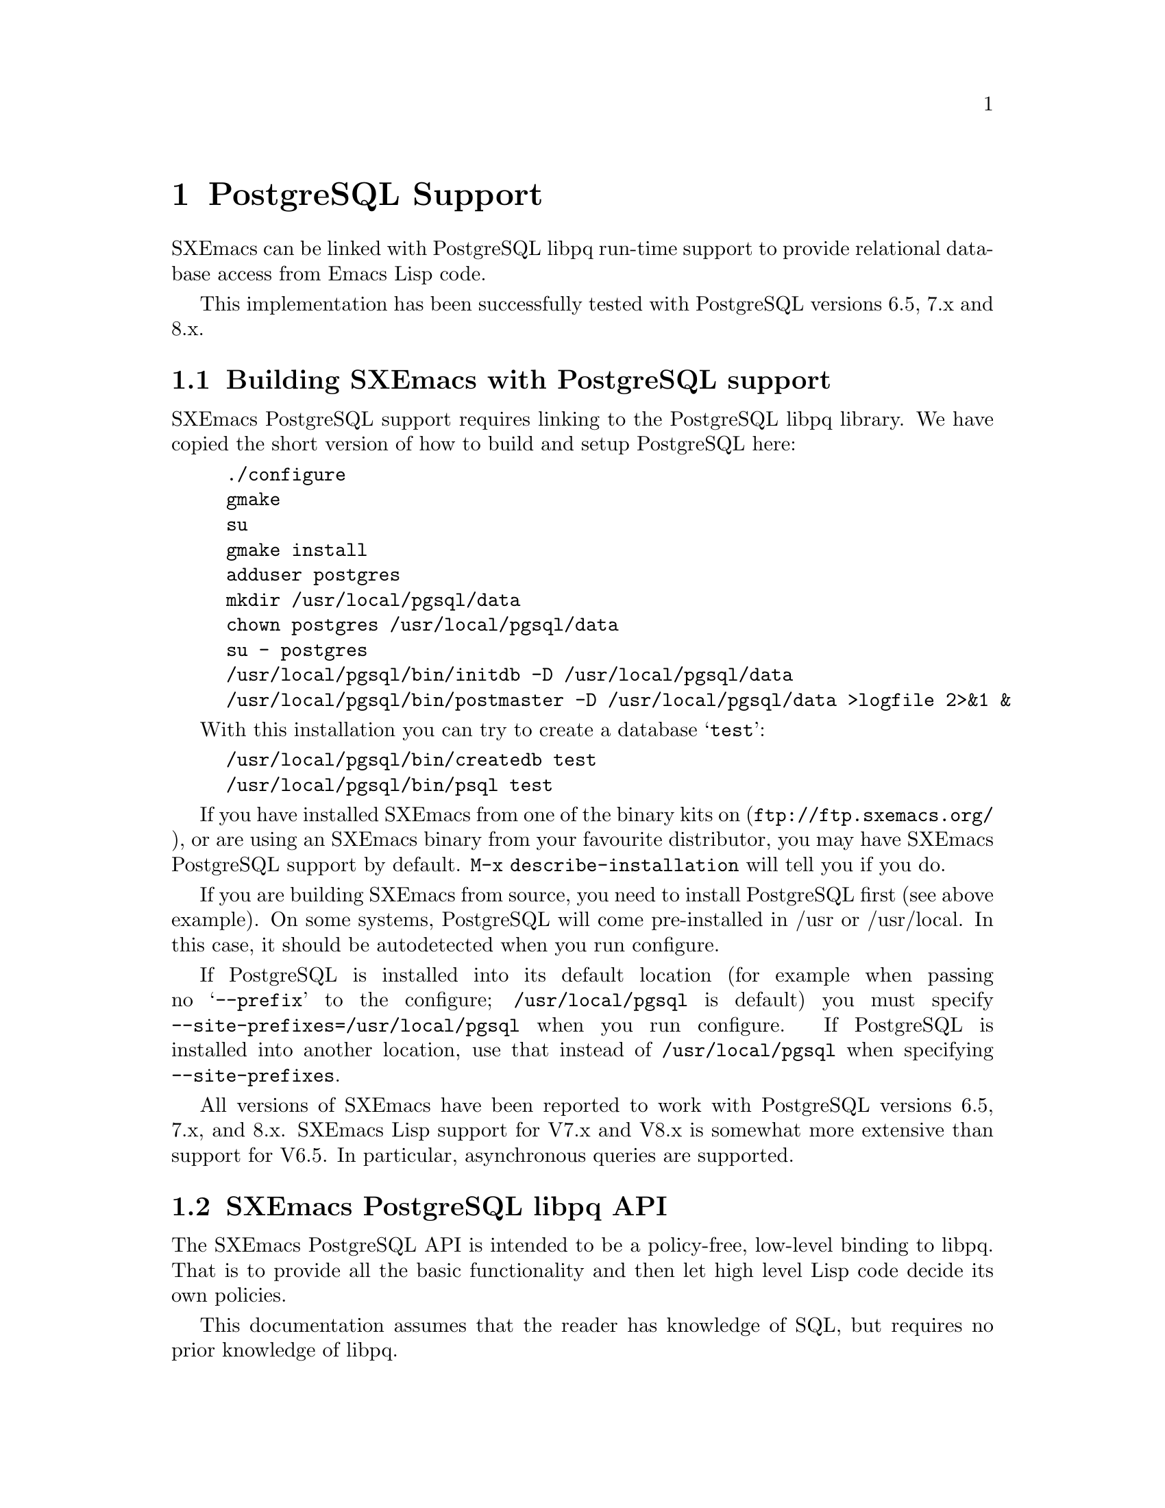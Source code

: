 @c -*-texinfo-*-
@c This is part of the SXEmacs Lisp Reference Manual.
@c Copyright (C) 2000 Electrotechnical Laboratory, JAPAN
@c Copyright (C) 2005 Sebastian Freundt
@c See the file lispref.texi for copying conditions.
@c Thank you Oscar Figueiredo!  This file was shamelessly cloned from
@c  ldap.texi.
@setfilename ../../info/postgresql.info

@node PostgreSQL Support, OpenSSL Support, LDAP Support, top
@chapter PostgreSQL Support
@cindex PostgreSQL

SXEmacs can be linked with PostgreSQL libpq run-time support to provide
relational database access from Emacs Lisp code.

This implementation has been successfully tested with PostgreSQL versions
6.5, 7.x and 8.x.

@menu
* Building SXEmacs with PostgreSQL support::
* SXEmacs PostgreSQL libpq API::
* SXEmacs PostgreSQL libpq Examples::
@end menu


@node Building SXEmacs with PostgreSQL support, SXEmacs PostgreSQL libpq API,  ,PostgreSQL Support
@comment  node-name,  next,  previous,  up
@section Building SXEmacs with PostgreSQL support

SXEmacs PostgreSQL support requires linking to the PostgreSQL libpq
library.  We have copied the short version of how to build and setup
PostgreSQL here:

@example
./configure
gmake
su
gmake install
adduser postgres
mkdir /usr/local/pgsql/data
chown postgres /usr/local/pgsql/data
su - postgres
/usr/local/pgsql/bin/initdb -D /usr/local/pgsql/data
/usr/local/pgsql/bin/postmaster -D /usr/local/pgsql/data >logfile 2>&1 &
@end example

With this installation you can try to create a database @samp{test}:

@example
/usr/local/pgsql/bin/createdb test
/usr/local/pgsql/bin/psql test
@end example


If you have installed SXEmacs from one of the binary kits on
(@url{ftp://ftp.sxemacs.org/}), or are using an SXEmacs binary from
your favourite distributor, you may have SXEmacs PostgreSQL support
by default.  @code{M-x describe-installation} will tell you if you do.

If you are building SXEmacs from source, you need to install PostgreSQL
first (see above example).  On some systems, PostgreSQL will come
pre-installed in /usr or /usr/local.  In this case, it should be
autodetected when you run configure.

If PostgreSQL is installed into its default location (for example when
passing no @samp{--prefix} to the configure; @file{/usr/local/pgsql} is
default) you must specify @code{--site-prefixes=/usr/local/pgsql} when
you run configure.  If PostgreSQL is installed into another location,
use that instead of @file{/usr/local/pgsql} when specifying
@code{--site-prefixes}.

All versions of SXEmacs have been reported to work with PostgreSQL
versions 6.5, 7.x, and 8.x.  SXEmacs Lisp support for V7.x and V8.x is
somewhat more extensive than support for V6.5.  In particular,
asynchronous queries are supported.


@node SXEmacs PostgreSQL libpq API, SXEmacs PostgreSQL libpq Examples, Building SXEmacs with PostgreSQL support, PostgreSQL Support
@comment  node-name,  next,  previous,  up
@section SXEmacs PostgreSQL libpq API

The SXEmacs PostgreSQL API is intended to be a policy-free, low-level
binding to libpq.  That is to provide all the basic functionality
and then let high level Lisp code decide its own policies.

This documentation assumes that the reader has knowledge of SQL, but
requires no prior knowledge of libpq.

There are many examples in this manual and some setup will be required.
In order to run most of the following examples, the following code needs
to be executed.  The first example establishes a database connection and
then creates a table @samp{sxemacs_codenames} in your default database.

It may happen for you that this code fails.  The code heavily depends
on your settings in @file{pg_hba.conf} (host-based access controls).  On
the other hand, nearly all of the examples during this documentation will
assume that the free variable @code{P} refers to the database
connection.

@example
@group
;; @r{establish a connection to @samp{$PGDATABASE} as @samp{$PGUSER}}
;; @r{on @samp{$PGHOST} at port @samp{$PGPORT}}
(setq P (pq-connectdb ""))
  @result{} #<PGconn kantdb:5432 freundt/freundt>
@end group

@group
;; @r{establish a connection to a password-protected db}
(setq P (pq-connectdb "password=foo234bar"))
  @result{} #<PGconn kantdb:5432 freundt/freundt>
@end group

@group
;; @r{now create a test table}
(pq-exec P (concat "CREATE TABLE sxemacs_codenames"
                   " (id int, version text, codename text);"))
  @result{} #<PGresult PGRES_COMMAND_OK - CREATE TABLE>
@end group
@end example

Now we transfer following data to the table created.

@example
@group
(progn
  (pq-exec P "COPY sxemacs_codenames FROM stdin;")
  (pq-put-line P "1\t22.1.0\tAlfa Romeo\n")
  (pq-put-line P "2\t22.1.1\tAston Martin\n")
  (pq-put-line P "3\t22.1.2\tAudi\n")
  (pq-put-line P "4\t22.1.3\tBMW\n")
  (pq-put-line P "5\t22.1.4\tBentley Turbo\n")
  (pq-put-line P "\\.\n")
  (pq-end-copy P))
     @result{} nil
@end group
@end example

@menu
* libpq Lisp Variables::
* libpq Lisp Symbols and DataTypes::
* Synchronous Interface Functions::
* Asynchronous Interface Functions::
* Large Object Support::
* Other libpq Functions::
* Unimplemented libpq Functions::
@end menu


@node libpq Lisp Variables, libpq Lisp Symbols and DataTypes, SXEmacs PostgreSQL libpq API, SXEmacs PostgreSQL libpq API
@comment  node-name,  next,  previous,  up
@subsection libpq Lisp Variables

Various Unix environment variables are used by libpq to provide defaults
to the many different parameters.  In the SXEmacs Lisp API, these
environment variables are bound to Lisp variables to provide more
convenient access to Lisp Code.  These variables are passed to the
backend database server during the establishment of a database
connection and when the @code{pq-setenv} call is made.

@defvar pg:host
Initialized from the @code{PGHOST} environment variable.  The default
host to connect to.
@end defvar

@defvar pg:user
Initialized from the @code{PGUSER} environment variable.  The default
database user name.
@end defvar

@defvar pg:options
Initialized from the @code{PGOPTIONS} environment variable.  Default
additional server options.
@end defvar

@defvar pg:port
Initialized from the @code{PGPORT} environment variable.  The default
TCP port to connect to.
@end defvar

@defvar pg:tty
Initialized from the @code{PGTTY} environment variable.  The default
debugging TTY.

Compatibility note:  Debugging TTYs are turned off in the SXEmacs Lisp
binding.
@end defvar

@defvar pg:database
Initialized from the @code{PGDATABASE} environment variable.  The
default database to connect to.
@end defvar

@defvar pg:realm
Initialized from the @code{PGREALM} environment variable.  The default
Kerberos realm.
@end defvar

@defvar pg:client-encoding
Initialized from the @code{PGCLIENTENCODING} environment variable.  The
default client encoding.

Compatibility note:  This variable is not present in non-Mule SXEmacsen.
This variable is not present in versions of libpq prior to 7.0.
In the current implementation, client encoding is equivalent to the
@code{file-name-coding-system} format.
@end defvar

@c unused
@defvar pg:authtype
Initialized from the @code{PGAUTHTYPE} environment variable.  The
default authentication scheme used.

Compatibility note:  This variable is unused in versions of libpq after
6.5.  It is not implemented at all in the SXEmacs Lisp binding.
@end defvar

@defvar pg:geqo
Initialized from the @code{PGGEQO} environment variable.  Genetic
optimizer options.
@end defvar

@defvar pg:cost-index
Initialized from the @code{PGCOSTINDEX} environment variable.  Cost
index options.
@end defvar

@defvar pg:cost-heap
Initialized from the @code{PGCOSTHEAP} environment variable.  Cost heap
options.
@end defvar

@defvar pg:tz
Initialized from the @code{PGTZ} environment variable.  Default
timezone.
@end defvar

@defvar pg:date-style
Initialized from the @code{PGDATESTYLE} environment variable.  Default
date style in returned date objects.
@end defvar

@defvar pg-coding-system
This is a variable controlling which coding system is used to encode
non-ASCII strings sent to the database.

Compatibility Note: This variable is not present in InfoDock.
@end defvar


@node libpq Lisp Symbols and DataTypes, Synchronous Interface Functions, libpq Lisp Variables, SXEmacs PostgreSQL libpq API
@comment  node-name,  next,  previous,  up
@subsection libpq Lisp Symbols and Datatypes

The following set of symbols are used to represent the intermediate
states involved in the asynchronous interface.

@defvr {Symbol} pgres::polling-failed
Undocumented.  A fatal error has occurred during processing of an
asynchronous operation.
@end defvr

@defvr {Symbol} pgres::polling-reading
An intermediate status return during an asynchronous operation.  It
indicates that one may use @code{select} before polling again.
@end defvr

@defvr {Symbol} pgres::polling-writing
An intermediate status return during an asynchronous operation.  It
indicates that one may use @code{select} before polling again.
@end defvr

@defvr {Symbol} pgres::polling-ok
An asynchronous operation has successfully completed.
@end defvr

@defvr {Symbol} pgres::polling-active
An intermediate status return during an asynchronous operation.  One can
call the poll function again immediately.
@end defvr

@defun pq-pgconn conn field
@var{conn} A database connection object.
@var{field} A symbol indicating which field of PGconn to fetch.  Possible
values are shown in the following table.
@table @code
@item pq::db
Database name
@item pq::user
Database user name
@item pq::pass
Database user's password
@item pq::host
Hostname database server is running on
@item pq::port
TCP port number used in the connection
@item pq::tty
Debugging TTY

Compatibility note:  Debugging TTYs are not used in the SXEmacs Lisp API.
@item pq::options
Additional server options
@item pq::status
Connection status.  Possible return values are shown in the following
table.
@table @code
@item pg::connection-ok
The normal, connected status.
@item pg::connection-bad
The connection is not open and the PGconn object needs to be deleted by
@code{pq-finish}.
@item pg::connection-started
An asynchronous connection has been started, but is not yet complete.
@item pg::connection-made
An asynchronous connect has been made, and there is data waiting to be sent.
@item pg::connection-awaiting-response
Awaiting data from the backend during an asynchronous connection.
@item pg::connection-auth-ok
Received authentication, waiting for the backend to start up.
@item pg::connection-setenv
Negotiating environment during an asynchronous connection.
@end table
@item pq::error-message
The last error message that was delivered to this connection.
@item pq::backend-pid
The process ID of the backend database server.
@item pq::getssl
The SSL session of the database connection, @code{nil} for none.
@end table
@end defun

The @code{PGresult} object is used by libpq to encapsulate the results
of queries.  The printed representation takes on four forms.  When the
PGresult object contains tuples from an SQL @code{SELECT} it will look
like:

@example
(setq R (pq-exec P "SELECT * FROM sxemacs_codenames;"))
     @result{} #<PGresult PGRES_TUPLES_OK[5] - SELECT>
@end example

The number in brackets indicates how many rows of data are available.
When the PGresult object is the result of a command query that doesn't
return anything, it will look like:

@example
(pq-exec P "CREATE TABLE a_new_table (i int);")
     @result{} #<PGresult PGRES_COMMAND_OK - CREATE>
@end example

When either the query is a command-type query that can affect a number
of different rows, but doesn't return any of them it will look like:

@example
(progn
  (pq-exec P "INSERT INTO a_new_table VALUES (1);")
  (pq-exec P "INSERT INTO a_new_table VALUES (2);")
  (pq-exec P "INSERT INTO a_new_table VALUES (3);")
  (setq R (pq-exec P "DELETE FROM a_new_table;")))
     @result{} #<PGresult PGRES_COMMAND_OK[3] - DELETE 3>
@end example

Lastly, when the underlying PGresult object has been deallocated
directly by @code{pq-clear} the printed representation will look like:

@example
(progn
  (setq R (pq-exec P "SELECT * FROM sxemacs_codenames;"))
  (pq-clear R)
  R)
     @result{} #<PGresult DEAD>
@end example

The following set of functions are accessors to various data in the PGresult
object.

@defun pq-result-status result
Return status of a query result.
@var{result} is a PGresult object.  The return value is one of the
symbols in the following table.
@table @code
@item pgres::empty-query
A query contained no text.  This is usually the result of a recoverable
error, or a minor programming error.
@item pgres::command-ok
A query command that doesn't return anything was executed properly by
the backend.
@item pgres::tuples-ok
A query command that returns tuples was executed properly by the
backend.
@item pgres::copy-out
Copy Out data transfer is in progress.
@item pgres::copy-in
Copy In data transfer is in progress.
@item pgres::bad-response
An unexpected response was received from the backend.
@item pgres::nonfatal-error
Undocumented.  This value is returned when the libpq function
@code{PQresultStatus} is called with a @code{NULL} pointer.
@item pgres::fatal-error
Undocumented.  An error has occurred in processing the query and the
operation was not completed.
@end table
@end defun

@defun pq-res-status result
Return the query result status as a string, not a symbol.
@var{result} is a PGresult object.

@example
(setq R (pq-exec P "SELECT * FROM sxemacs_codenames;"))
     @result{} #<PGresult PGRES_TUPLES_OK[5] - SELECT>
(pq-res-status R)
     @result{} "PGRES_TUPLES_OK"
@end example
@end defun

@defun pq-result-error-message result
Return an error message generated by the query, if any.
@var{result} is a PGresult object.

@example
(setq R (pq-exec P "SELECT * FROM sxemacs-codenames;"))
     @result{} <A fatal error is signaled in the echo area>
(pq-result-error-message R)
     @result{} "ERROR:  parser: parse error at or near \"-\""
@end example
@end defun

@defun pq-ntuples result
Return the number of tuples in the query result.
@var{result} is a PGresult object.

@example
(setq R (pq-exec P "SELECT * FROM sxemacs_codenames;"))
     @result{} #<PGresult PGRES_TUPLES_OK[5] - SELECT>
(pq-ntuples R)
     @result{} 5
@end example
@end defun

@defun pq-nfields result
Return the number of fields in each tuple of the query result.
@var{result} is a PGresult object.

@example
(setq R (pq-exec P "SELECT * FROM sxemacs_codenames;"))
     @result{} #<PGresult PGRES_TUPLES_OK[5] - SELECT>
(pq-nfields R)
     @result{} 3
@end example
@end defun

@defun pq-binary-tuples result
Returns t if binary tuples are present in the results, nil otherwise.
@var{result} is a PGresult object.

@example
(setq R (pq-exec P "SELECT * FROM sxemacs_codenames;"))
     @result{} #<PGresult PGRES_TUPLES_OK[5] - SELECT>
(pq-binary-tuples R)
     @result{} nil
@end example
@end defun

@defun pq-fname result field-index
Returns the name of a specific field.
@var{result} is a PGresult object.
@var{field-index} is the number of the column to select from.  The first
column is number zero.

@example
(let (i l)
  (setq R (pq-exec P "SELECT * FROM sxemacs_codenames;"))
  (setq i (pq-nfields R))
  (while (>= (decf i) 0)
    (push (pq-fname R i) l))
  l)
     @result{} ("id" "version" "codename")
@end example
@end defun

@defun pq-fnumber result field-name
Return the field number corresponding to the given field name.
-1 is returned on a bad field name.
@var{result} is a PGresult object.
@var{field-name} is a string representing the field name to find.
@example
(setq R (pq-exec P "SELECT * FROM sxemacs_codenames;"))
     @result{} #<PGresult PGRES_TUPLES_OK[5] - SELECT>
(pq-fnumber R "id")
     @result{} 0
(pq-fnumber R "Not a field")
     @result{} -1
@end example
@end defun

@defun pq-ftype result field-num
Return an integer code representing the data type of the specified column.
@var{result} is a PGresult object.
@var{field-num} is the field number.

The return value of this function is the Object ID (Oid) in the database
of the type.  Further queries need to be made to various system tables
in order to convert this value into something useful.
@end defun

@defun pq-fmod result field-num
Return the type modifier code associated with a field.  Field numbers
start at zero.
@var{result} is a PGresult object.
@var{field-index} selects which field to use.
@end defun

@defun pq-fsize result field-index
Return size of the given field.
@var{result} is a PGresult object.
@var{field-index} selects which field to use.

@example
(let (i l)
  (setq R (pq-exec P "SELECT * FROM sxemacs_codenames;"))
  (setq i (pq-nfields R))
  (while (>= (decf i) 0)
    (push (list (pq-ftype R i) (pq-fsize R i)) l))
  l)
     @result{} ((23 23) (25 25) (25 25))
@end example
@end defun

@defun pq-get-value result tup-num field-num
Retrieve a return value.
@var{result} is a PGresult object.
@var{tup-num} selects which tuple to fetch from.
@var{field-num} selects which field to fetch from.

Both tuples and fields are numbered from zero.

@example
(setq R (pq-exec P "SELECT * FROM sxemacs_codenames;"))
     @result{} #<PGresult PGRES_TUPLES_OK[5] - SELECT>
(pq-get-value R 0 1)
     @result{} "22.1.0"
(pq-get-value R 1 1)
     @result{} "22.1.1"
(pq-get-value R 1 2)
     @result{} "Aston Martin"
@end example
@end defun

@defun pq-get-length result tup-num field-num
Return the length of a specific value.
@var{result} is a PGresult object.
@var{tup-num} selects which tuple to fetch from.
@var{field-num} selects which field to fetch from.

@example
(setq R (pq-exec P "SELECT * FROM sxemacs_codenames;"))
     @result{} #<PGresult PGRES_TUPLES_OK[5] - SELECT>
(pq-get-length R 0 1)
     @result{} 6
(pq-get-length R 1 1)
     @result{} 6
(pq-get-length R 1 2)
     @result{} 12
@end example
@end defun

@defun pq-get-is-null result tup-num field-num
Return t if the specific value is the SQL @code{NULL}.
@var{result} is a PGresult object.
@var{tup-num} selects which tuple to fetch from.
@var{field-num} selects which field to fetch from.
@end defun

@defun pq-cmd-status result
Return a summary string from the query.
@var{result} is a PGresult object.
@example
@comment This example was written on day 3 of the 2000 Haru Basho.
(setq R (pq-exec P "INSERT INTO sxemacs_codenames
                   VALUES (6, '22.1.5', 'Bugatto');"))
     @result{} #<PGresult PGRES_COMMAND_OK[1] - INSERT 542086 1>
(pq-cmd-status R)
     @result{} "INSERT 2069411 1"
(setq R (pq-exec P "UPDATE sxemacs_codenames SET codename='Bugatti'
                    WHERE version='22.1.5';"))
     @result{} #<PGresult PGRES_COMMAND_OK[1] - UPDATE 1>
(pq-cmd-status R)
     @result{} "UPDATE 1"
@end example

Note that the first number returned from an insertion, like in the
example, is an object ID number and will almost certainly vary from
system to system since object ID numbers in Postgres must be unique
across all databases.
@end defun

@defun pq-cmd-tuples result
Return the number of tuples if the last command was an INSERT/UPDATE/DELETE.
If the last command was something else, the empty string is returned.
@var{result} is a PGresult object.

@example
(setq R (pq-exec P "INSERT INTO sxemacs_codenames VALUES
                    (7, '22.1.6', 'Cadillac');"))
     @result{} #<PGresult PGRES_COMMAND_OK[1] - INSERT 38688 1>
(pq-cmd-tuples R)
     @result{} "1"
(setq R (pq-exec P "SELECT * from sxemacs_codenames;"))
     @result{} #<PGresult PGRES_TUPLES_OK[7] - SELECT>
(pq-cmd-tuples R)
     @result{} ""
(setq R (pq-exec P "DELETE FROM sxemacs_codenames
                    WHERE codename LIKE '%urbo';"))
     @result{} #<PGresult PGRES_COMMAND_OK[1] - DELETE 1>
(pq-cmd-tuples R)
     @result{} "1"
@end example
@end defun

@defun pq-oid-value result
Return the object id of the insertion if the last command was an INSERT.
0 is returned if the last command was not an insertion.
@var{result} is a PGresult object.

In the first example, the numbers you will see on your local system will
almost certainly be different, however the second number from the right
in the unprintable PGresult object and the number returned by
@code{pq-oid-value} should match.
@example
(setq R (pq-exec P "INSERT INTO sxemacs_codenames VALUES
                    (8, '22.1.7', 'Celica');"))
     @result{} #<PGresult PGRES_COMMAND_OK[1] - INSERT 542089 1>
(pq-oid-value R)
     @result{} 542089
(setq R (pq-exec P "SELECT version FROM sxemacs_codenames
                    WHERE codename='Bugatti';"))
     @result{} #<PGresult PGRES_TUPLES_OK[1] - SELECT>
(pq-oid-value R)
     @result{} 0
@end example
@end defun

@defun pq-make-empty-pgresult conn status
Create an empty pgresult with the given status.
@var{conn} a database connection object
@var{status} a value that can be returned by @code{pq-result-status}.

The caller is responsible for making sure the return value gets properly
freed.
@end defun


@node Synchronous Interface Functions, Asynchronous Interface Functions, libpq Lisp Symbols and DataTypes, SXEmacs PostgreSQL libpq API
@comment  node-name,  next,  previous,  up
@subsection Synchronous Interface Functions

@defun pq-connectdb conninfo
Establish a (synchronous) database connection.
@var{conninfo} A string of blank separated options.  Options are of the
form ``@var{option} = @var{value}''.  If @var{value} contains blanks, it
must be single quoted.  Blanks around the equal sign are optional.
Multiple option assignments are blank separated.
@example
(pq-connectdb "dbname=kantdb port=5432")
     @result{} #<PGconn kantdb:5432 freundt/freundt>
@end example
The printed representation of a database connection object has four
fields.  The first field is the hostname where the database server is
running (in this case localhost), the second field is the port number,
the third field is the database user name, and the fourth field is the
name of the database.

Database connection objects which have been disconnected and will
generate an immediate error if they are used look like:
@example
  #<PGconn BAD>
@end example
Bad connections can be reestablished with @code{pq-reset}, or deleted
entirely with @code{pq-finish}.

A database connection object that has been deleted looks like:
@example
(let ((P1 (pq-connectdb "")))
  (pq-finish P1)
  P1)
     @result{} #<PGconn DEAD>
@end example

Note that database connection objects are the most heavy weight objects
in SXEmacs Lisp at this writing, usually representing as much as several
megabytes of virtual memory on the machine the database server is
running on.  It is wisest to explicitly delete them when you are
finished with them, rather than letting garbage collection do it.  An
example idiom is:

@example
(let ((P (pq-connectiondb "")))
  (unwind-protect
      (progn
	(...)) ; access database here
    (pq-finish P)))
@end example

The following options are available in the options string:
@table @code
@item authtype
Authentication type.  Same as @code{PGAUTHTYPE}.  This is no longer used.
@item user
Database user name.  Same as @code{PGUSER}.
@item password
Database password.
@item dbname
Database name.  Same as @code{PGDATABASE}
@item host
Symbolic hostname.  Same as @code{PGHOST}.
@item hostaddr
Host address as four octets (eg. like 192.168.1.1).
@item port
TCP port to connect to.  Same as @code{PGPORT}.
@item tty
Debugging TTY.  Same as @code{PGTTY}.  This value is suppressed in the
SXEmacs Lisp API.
@item options
Extra backend database options.  Same as @code{PGOPTIONS}.
@end table
A database connection object is returned regardless of whether a
connection was established or not.
@end defun

@defun pq-reset conn
Reestablish database connection.
@var{conn} A database connection object.

This function reestablishes a database connection using the original
connection parameters.  This is useful if something has happened to the
TCP link and it has become broken.
@end defun

@defun pq-exec conn query
Make a synchronous database query.
@var{conn} A database connection object.
@var{query} A string containing an SQL query.
A PGresult object is returned, which in turn may be queried by its many
accessor functions to retrieve state out of it.  If the query string
contains multiple SQL commands, only results from the final command are
returned.

@example
(setq R (pq-exec P "SELECT * FROM sxemacs_codenames;
DELETE FROM sxemacs_codenames WHERE id=8;"))
     @result{} #<PGresult PGRES_COMMAND_OK[1] - DELETE 1>
@end example
@end defun

@defun pq-notifies conn
Return the latest async notification that has not yet been handled.
@var{conn} A database connection object.
If there has been a notification, then a list of two elements will be returned.
The first element contains the relation name being notified, the second
element contains the backend process ID number.  nil is returned if there
aren't any notifications to process.
@end defun

@defun PQsetenv conn
Synchronous transfer of environment variables to a backend
@var{conn} A database connection object.

Environment variable transfer is done as a normal part of database
connection.

Compatibility note: This function was present but not documented in versions
of libpq prior to 7.0.
@end defun


@node Asynchronous Interface Functions, Large Object Support, Synchronous Interface Functions, SXEmacs PostgreSQL libpq API
@comment  node-name,  next,  previous,  up
@subsection Asynchronous Interface Functions

Making command by command examples is too complex with the asynchronous
interface functions.  See the examples section for complete calling
sequences.

@defun pq-connect-start conninfo
Begin establishing an asynchronous database connection.
@var{conninfo} A string containing the connection options.  See the
documentation of @code{pq-connectdb} for a listing of all the available
flags.
@end defun

@defun pq-connect-poll conn
An intermediate function to be called during an asynchronous database
connection.
@var{conn} A database connection object.
The result codes are documented in a previous section.
@end defun

@defun pq-is-busy conn
Returns t if @code{pq-get-result} would block waiting for input.
@var{conn} A database connection object.
@end defun

@defun pq-consume-input conn
Consume any available input from the backend.
@var{conn} A database connection object.

Nil is returned if anything bad happens.
@end defun

@defun pq-reset-start conn
Reset connection to the backend asynchronously.
@var{conn} A database connection object.
@end defun

@defun pq-reset-poll conn
Poll an asynchronous reset for completion
@var{conn} A database connection object.
@end defun

@defun pq-reset-cancel conn
Attempt to request cancellation of the current operation.
@var{conn} A database connection object.

The return value is t if the cancel request was successfully
dispatched, nil if not (in which case conn->errorMessage is set).
Note: successful dispatch is no guarantee that there will be any effect at
the backend.  The application must read the operation result as usual.
@end defun

@defun pq-send-query conn query
Submit a query to Postgres and don't wait for the result.
@var{conn} A database connection object.
Returns: t if successfully submitted
         nil if error (conn->errorMessage is set)
@end defun

@defun pq-get-result conn
Retrieve an asynchronous result from a query.
@var{conn} A database connection object.

@code{nil} is returned when no more query work remains.
@end defun

@defun pq-set-nonblocking conn arg
Sets the PGconn's database connection non-blocking if the arg is TRUE
or makes it non-blocking if the arg is FALSE, this will not protect
you from PQexec(), you'll only be safe when using the non-blocking API.
@var{conn} A database connection object.
@end defun

@defun pq-is-nonblocking conn
Return the blocking status of the database connection
@var{conn} A database connection object.
@end defun

@defun pq-flush conn
Force the write buffer to be written (or at least try)
@var{conn} A database connection object.
@end defun

@defun PQsetenvStart conn
Start asynchronously passing environment variables to a backend.
@var{conn} A database connection object.

Compatibility note: this function is only available with libpq-7.0.
@end defun

@defun PQsetenvPoll conn
Check an asynchronous environment variables transfer for completion.
@var{conn} A database connection object.

Compatibility note: this function is only available with libpq-7.0.
@end defun

@defun PQsetenvAbort conn
Attempt to terminate an asynchronous environment variables transfer.
@var{conn} A database connection object.

Compatibility note: this function is only available with libpq-7.0.
@end defun


@node Large Object Support, Other libpq Functions, Asynchronous Interface Functions, SXEmacs PostgreSQL libpq API
@comment  node-name,  next,  previous,  up
@subsection Large Object Support

@defun pq-lo-import conn filename
Import a file as a large object into the database.
@var{conn} a database connection object
@var{filename} filename to import

On success, the object id is returned.
@end defun

@defun pq-lo-export conn oid filename
Copy a large object in the database into a file.
@var{conn} a database connection object.
@var{oid} object id number of a large object.
@var{filename} filename to export to.
@end defun


@node Other libpq Functions, Unimplemented libpq Functions, Large Object Support, SXEmacs PostgreSQL libpq API
@comment  node-name,  next,  previous,  up
@subsection Other libpq Functions

@defun pq-finish conn
Destroy a database connection object by calling free on it.
@var{conn} a database connection object

It is possible to not call this routine because the usual SXEmacs garbage
collection mechanism will call the underlying libpq routine whenever it
is releasing stale @code{PGconn} objects.  However, this routine is
useful in @code{unwind-protect} clauses to make connections go away
quickly when unrecoverable errors have occurred.

After calling this routine, the printed representation of the SXEmacs
wrapper object will contain the string ``DEAD''.
@end defun

@defun pq-client-encoding conn
Return the client encoding as an integer code.
@var{conn} a database connection object

@example
(pq-client-encoding P)
     @result{} 1
@end example

Compatibility note: This function did not exist prior to libpq-7.0 and
does not exist in a non-Mule SXEmacs.
@end defun

@defun pq-set-client-encoding conn encoding
Set client coding system.
@var{conn} a database connection object
@var{encoding} a string representing the desired coding system

@example
(pq-set-client-encoding P "EUC_JP")
     @result{} 0
@end example

The current idiom for ensuring proper coding system conversion is the
following (illustrated for EUC Japanese encoding):
@example
(setq P (pq-connectdb "..."))
(let ((file-name-coding-system 'euc-jp)
      (pg-coding-system 'euc-jp))
  (pq-set-client-encoding "EUC_JP")
  ...)
(pq-finish P)
@end example
Compatibility note: This function did not exist prior to libpq-7.0 and
does not exist in a non-Mule SXEmacs.
@end defun

@defun pq-env-2-encoding
Return the integer code representing the coding system in
@code{PGCLIENTENCODING}.

@example
(pq-env-2-encoding)
     @result{} 0
@end example
Compatibility note: This function did not exist prior to libpq-7.0 and
does not exist in a non-Mule SXEmacs.
@end defun

@defun pq-clear res
Destroy a query result object by calling free() on it.
@var{res} a query result object

Note:  The memory allocation systems of libpq and SXEmacs are different.
The SXEmacs representation of a query result object will have both the
SXEmacs version and the libpq version freed at the next garbage collection
when the object is no longer being referenced.  Calling this function does
not release the SXEmacs object, it is still subject to the usual rules for
Lisp objects.  The printed representation of the SXEmacs object will contain
the string ``DEAD'' after this routine is called indicating that it is no
longer useful for anything.
@end defun

@defun pq-conn-defaults
Return a data structure that represents the connection defaults.
The data is returned as a list of lists, where each sublist contains
info regarding a single option.
@end defun


@node Unimplemented libpq Functions, , Other libpq Functions, SXEmacs PostgreSQL libpq API
@comment  node-name,  next,  previous,  up
@subsection Unimplemented libpq Functions

@deftypefn {Unimplemented Function} PGconn *PQsetdbLogin (char *pghost, char *pgport, char *pgoptions, char *pgtty, char *dbName, char *login, char *pwd)
Synchronous database connection.
@var{pghost} is the hostname of the PostgreSQL backend to connect to.
@var{pgport} is the TCP port number to use.
@var{pgoptions} specifies other backend options.
@var{pgtty} specifies the debugging tty to use.
@var{dbName} specifies the database name to use.
@var{login} specifies the database user name.
@var{pwd} specifies the database user's password.

This routine is deprecated as of libpq-7.0, and its functionality can be
replaced by external Lisp code if needed.
@end deftypefn

@deftypefn {Unimplemented Function} PGconn *PQsetdb (char *pghost, char *pgport, char *pgoptions, char *pgtty, char *dbName)
Synchronous database connection.
@var{pghost} is the hostname of the PostgreSQL backend to connect to.
@var{pgport} is the TCP port number to use.
@var{pgoptions} specifies other backend options.
@var{pgtty} specifies the debugging tty to use.
@var{dbName} specifies the database name to use.

This routine was deprecated in libpq-6.5.
@end deftypefn

@deftypefn {Unimplemented Function} int PQsocket (PGconn *conn)
Return socket file descriptor to a backend database process.
@var{conn} database connection object.
@end deftypefn

@deftypefn {Unimplemented Function} void PQprint (FILE *fout, PGresult *res, PGprintOpt *ps)
Print out the results of a query to a designated C stream.
@var{fout} C stream to print to
@var{res} the query result object to print
@var{ps} the print options structure.

This routine is deprecated as of libpq-7.0 and cannot be sensibly exported
to SXEmacs Lisp.
@end deftypefn

@deftypefn {Unimplemented Function} void PQdisplayTuples (PGresult *res, FILE *fp, int fillAlign, char *fieldSep, int printHeader, int quiet)
@var{res} query result object to print
@var{fp} C stream to print to
@var{fillAlign} pad the fields with spaces
@var{fieldSep} field separator
@var{printHeader} display headers?
@var{quiet}

This routine was deprecated in libpq-6.5.
@end deftypefn

@deftypefn {Unimplemented Function} void PQprintTuples (PGresult *res, FILE *fout, int printAttName, int terseOutput, int width)
@var{res} query result object to print
@var{fout} C stream to print to
@var{printAttName} print attribute names
@var{terseOutput} delimiter bars
@var{width} width of column, if 0, use variable width

This routine was deprecated in libpq-6.5.
@end deftypefn

@deftypefn {Unimplemented Function} int PQmblen (char *s, int encoding)
Determine length of a multibyte encoded char at @code{*s}.
@var{s} encoded string
@var{encoding} type of encoding

Compatibility note:  This function was introduced in libpq-7.0.
@end deftypefn

@deftypefn {Unimplemented Function} void PQtrace (PGconn *conn, FILE *debug_port)
Enable tracing on @code{debug_port}.
@var{conn} database connection object.
@var{debug_port} C output stream to use.
@end deftypefn

@deftypefn {Unimplemented Function} void PQuntrace (PGconn *conn)
Disable tracing.
@var{conn} database connection object.
@end deftypefn

@deftypefn {Unimplemented Function} char *PQoidStatus (PGconn *conn)
Return the object id as a string of the last tuple inserted.
@var{conn} database connection object.

Compatibility note: This function is deprecated since libpq-7.0, however it
is used internally by the SXEmacs binding code when linked against versions
prior to 7.0.
@end deftypefn

@deftypefn {Unimplemented Function} PGresult *PQfn (PGconn *conn, int fnid, int *result_buf, int *result_len, int result_is_int, PQArgBlock *args, int nargs)
``Fast path'' interface --- not really recommended for application use
@var{conn} A database connection object.
@var{fnid}
@var{result_buf}
@var{result_len}
@var{result_is_int}
@var{args}
@var{nargs}
@end deftypefn

The following set of very low level large object functions aren't
appropriate to be exported to Lisp.

@deftypefn {Unimplemented Function} int pq-lo-open (PGconn *conn, int lobjid, int mode)
@var{conn} a database connection object.
@var{lobjid} a large object ID.
@var{mode} opening modes.
@end deftypefn

@deftypefn {Unimplemented Function} int pq-lo-close (PGconn *conn, int fd)
@var{conn} a database connection object.
@var{fd} a large object file descriptor
@end deftypefn

@deftypefn {Unimplemented Function} int pq-lo-read (PGconn *conn, int fd, char *buf, int len)
@var{conn} a database connection object.
@var{fd} a large object file descriptor.
@var{buf} buffer to read into.
@var{len} size of buffer.
@end deftypefn

@deftypefn {Unimplemented Function} int pq-lo-write (PGconn *conn, int fd, char *buf, size_t len)
@var{conn} a database connection object.
@var{fd} a large object file descriptor.
@var{buf} buffer to write from.
@var{len} size of buffer.
@end deftypefn

@deftypefn {Unimplemented Function} int pq-lo-lseek (PGconn *conn, int fd, int offset, int whence)
@var{conn} a database connection object.
@var{fd} a large object file descriptor.
@var{offset}
@var{whence}
@end deftypefn

@deftypefn {Unimplemented Function} int pq-lo-creat (PGconn *conn, int mode)
@var{conn} a database connection object.
@var{mode} opening modes.
@end deftypefn

@deftypefn {Unimplemented Function} int pq-lo-tell (PGconn *conn, int fd)
@var{conn} a database connection object.
@var{fd} a large object file descriptor.
@end deftypefn

@deftypefn {Unimplemented Function} int pq-lo-unlink (PGconn *conn, int lobjid)
@var{conn} a database connection object.
@var{lbojid} a large object ID.
@end deftypefn


@node SXEmacs PostgreSQL libpq Examples,  , SXEmacs PostgreSQL libpq API, PostgreSQL Support
@comment  node-name,  next,  previous,  up
@section SXEmacs PostgreSQL libpq Examples

This is an example of one method of establishing an asynchronous
connection.

@example
(defun database-poller (P)
  (message "%S before poll" (pq-pgconn P 'pq::status))
  (pq-connect-poll P)
  (message "%S after poll" (pq-pgconn P 'pq::status))
  (if (eq (pq-pgconn P 'pq::status) 'pg::connection-ok)
      (message "Done!")
    (add-timeout .1 'database-poller P)))
     @result{} database-poller
(progn
  (setq P (pq-connect-start ""))
  (add-timeout .1 'database-poller P))
     @result{} pg::connection-started before poll
     @result{} pg::connection-made after poll
     @result{} pg::connection-made before poll
     @result{} pg::connection-awaiting-response after poll
     @result{} pg::connection-awaiting-response before poll
     @result{} pg::connection-auth-ok after poll
     @result{} pg::connection-auth-ok before poll
     @result{} pg::connection-setenv after poll
     @result{} pg::connection-setenv before poll
     @result{} pg::connection-ok after poll
     @result{} Done!
P
     @result{} #<PGconn kantdb:5432 freundt/freundt>
@end example

Here is an example of one method of doing an asynchronous reset.

@example
(defun database-poller (P)
  (let (PS)
    (message "%S before poll" (pq-pgconn P 'pq::status))
    (setq PS (pq-reset-poll P))
    (message "%S after poll [%S]" (pq-pgconn P 'pq::status) PS)
    (if (eq (pq-pgconn P 'pq::status) 'pg::connection-ok)
	(message "Done!")
      (add-timeout .1 'database-poller P))))
     @result{} database-poller
(progn
  (pq-reset-start P)
  (add-timeout .1 'database-poller P))
     @result{} pg::connection-started before poll
     @result{} pg::connection-made after poll [pgres::polling-writing]
     @result{} pg::connection-made before poll
     @result{} pg::connection-awaiting-response after poll [pgres::polling-reading]
     @result{} pg::connection-awaiting-response before poll
     @result{} pg::connection-setenv after poll [pgres::polling-reading]
     @result{} pg::connection-setenv before poll
     @result{} pg::connection-ok after poll [pgres::polling-ok]
     @result{} Done!
P
     @result{} #<PGconn kantdb:5432 freundt/freundt>
@end example

And finally, an asynchronous query.

@example
(defun database-poller (P)
  (let (R)
    (pq-consume-input P)
    (if (pq-is-busy P)
	(add-timeout .1 'database-poller P)
      (setq R (pq-get-result P))
      (if R
	  (progn
	    (push R result-list)
	    (add-timeout .1 'database-poller P))))))
     @result{} database-poller
(when (pq-send-query P "SELECT * FROM sxemacs_codenames;")
  (setq result-list nil)
  (add-timeout .1 'database-poller P))
     @result{} 1910971
;; wait a moment
result-list
     @result{} (#<PGresult PGRES_TUPLES_OK[7] - SELECT>)
@end example

Here is an example showing how multiple SQL statements in a single query
can have all their results collected.
@example
;; Using the same @code{database-poller} function from the previous example
(when (pq-send-query P "SELECT * FROM sxemacs_codenames;
SELECT * FROM pg_database;
SELECT * FROM pg_user;")
  (setq result-list nil)
  (add-timeout .1 'database-poller P))
     @result{} 1911150
;; wait a moment
result-list
     @result{} (#<PGresult PGRES_TUPLES_OK[8] - SELECT> #<PGresult PGRES_TUPLES_OK[10] - SELECT> #<PGresult PGRES_TUPLES_OK[7] - SELECT>)
@end example

Here is an example which illustrates collecting all data from a query,
including the field names.

@example
(defun pg-util-query-results (results)
  "Retrieve results of last SQL query into a list structure."
  (let ((i (1- (pq-ntuples R)))
	j l1 l2)
    (while (>= i 0)
      (setq j (1- (pq-nfields R)))
      (setq l2 nil)
      (while (>= j 0)
	(push (pq-get-value R i j) l2)
	(decf j))
      (push l2 l1)
      (decf i))
    (setq j (1- (pq-nfields R)))
    (setq l2 nil)
    (while (>= j 0)
      (push (pq-fname R j) l2)
      (decf j))
    (push l2 l1)
    l1))
     @result{} pg-util-query-results
(setq R (pq-exec P "SELECT * FROM sxemacs_codenames ORDER BY codename DESC;"))
  @result{} #<PGresult PGRES_TUPLES_OK[7] - SELECT>
(pg-util-query-results R)
  @result{} (("id" "version" "codename") ("8" "22.1.7" "Celica") ("7" "22.1.6" "Cadillac") ("6" "22.1.5" "Bugatti") ("4" "22.1.3" "BMW") ("3" "22.1.2" "Audi") ("2" "22.1.1" "Aston Martin") ("1" "22.1.0" "Alfa Romeo"))
@end example

Here is an example of a query that uses a database cursor.

@example
(let (data R)
  (setq R (pq-exec P "BEGIN;"))
  (setq R (pq-exec P "DECLARE k_cursor CURSOR FOR SELECT * FROM sxemacs_codenames ORDER BY version DESC;"))

  (setq R (pq-exec P "FETCH k_cursor;"))
  (while (eq (pq-ntuples R) 1)
    (push (list (pq-get-value R 0 0) (pq-get-value R 0 1)) data)
    (setq R (pq-exec P "FETCH k_cursor;")))
  (setq R (pq-exec P "END;"))
  data)
  @result{} (("1" "22.1.0") ("2" "22.1.1") ("3" "22.1.2") ("4" "22.1.3") ("6" "22.1.5") ("7" "22.1.6") ("8" "22.1.7"))
@end example

Here's another example of cursors, this time with a Lisp macro to
implement a mapping function over a table.

@example
(defmacro map-db (P table condition callout)
  `(let (R)
     (pq-exec ,P "BEGIN;")
     (pq-exec ,P (concat "DECLARE k_cursor CURSOR FOR SELECT * FROM "
			 ,table
			 " "
			 ,condition
			 " ORDER BY codename DESC;"))
     (setq R (pq-exec P "FETCH k_cursor;"))
     (while (eq (pq-ntuples R) 1)
       (,callout (pq-get-value R 0 0) (pq-get-value R 0 1))
       (setq R (pq-exec P "FETCH k_cursor;")))
     (pq-exec P "END;")))
     @result{} map-db
(defun callback (arg1 arg2)
  (message "arg1 = %s, arg2 = %s" arg1 arg2))
     @result{} callback
(map-db P "sxemacs_codenames" "WHERE version > '22.1.0'" callback)
  @result{} arg1 = 8, arg2 = 22.1.7
  @result{} arg1 = 7, arg2 = 22.1.6
  @result{} arg1 = 6, arg2 = 22.1.5
  @result{} arg1 = 4, arg2 = 22.1.3
  @result{} arg1 = 3, arg2 = 22.1.2
  @result{} arg1 = 2, arg2 = 22.1.1
  @result{} #<PGresult PGRES_COMMAND_OK - COMMIT>
@end example
